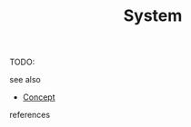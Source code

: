 #+TITLE: System
#+STARTUP: overview latexpreview inlineimages
#+ROAM_TAGS: concept permanent
#+ROAM_ALIAS: "System" "what is System" "what System is"
#+CREATED: [2021-06-13 Paz]
#+LAST_MODIFIED: [2021-06-13 Paz 03:19]

TODO:

- see also ::
#  + [[roam:why is System important]]
#  + [[roam:when to use System]]
#  + [[roam:how to use System]]
#  + [[roam:examples of System]]
#  + [[roam:founder of System]]
  + [[file:20210612025056-keyword-concept.org][Concept]]

- references ::
